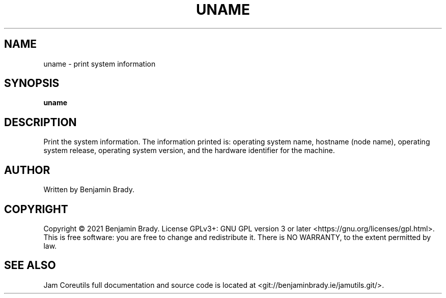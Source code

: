 .TH UNAME 1 uname
.SH NAME
uname - print system information
.SH SYNOPSIS
.B uname
.SH DESCRIPTION
Print the system information. The information printed is:
operating system name, hostname (node name), operating system release,
operating system version, and the hardware identifier for the machine.
.SH AUTHOR
Written by Benjamin Brady.
.SH COPYRIGHT
Copyright \(co 2021 Benjamin Brady. License GPLv3+: GNU GPL version 3 or later
<https://gnu.org/licenses/gpl.html>. This is free software: you are free to
change and redistribute it. There is NO WARRANTY, to the extent permitted by
law.
.SH SEE ALSO
Jam Coreutils full documentation and source code is located at
<git://benjaminbrady.ie/jamutils.git/>.
